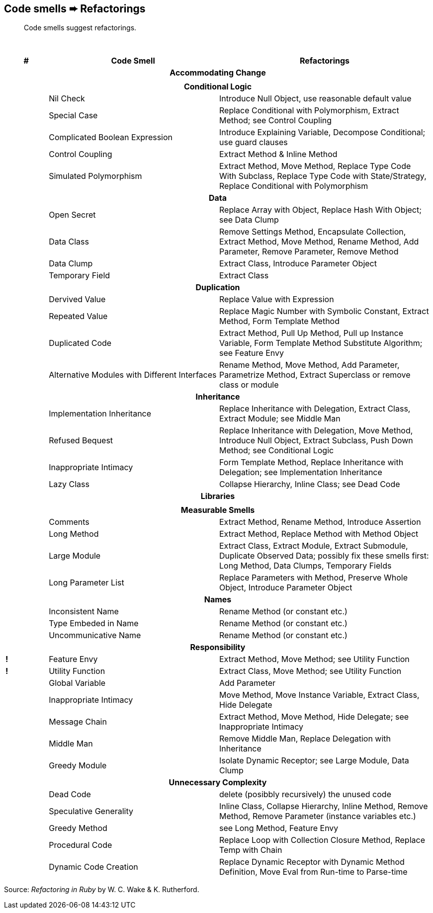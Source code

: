 ## Code smells ➨ Refactorings

[quote]
____
Code smells suggest refactorings.
____

{nbsp}

[cols="^10s,40,50", options="header", caption=""]
|===
^| # ^| Code Smell   ^| Refactorings

   3+h| Accommodating Change
|     |  |

   3+h| Conditional Logic
|     | Nil Check                      | Introduce Null Object, use reasonable default value
|     | Special Case                   | Replace Conditional with Polymorphism, Extract Method; see Control Coupling
|     | Complicated Boolean Expression | Introduce Explaining Variable, Decompose Conditional; use guard clauses
|     | Control Coupling               | Extract Method & Inline Method
|     | Simulated Polymorphism         | Extract Method, Move Method, Replace Type Code With Subclass,
                                         Replace Type Code with State/Strategy, Replace Conditional with Polymorphism
   3+h| Data
|     | Open Secret     | Replace Array with Object, Replace Hash With Object; see Data Clump
|     | Data Class      | Remove Settings Method, Encapsulate Collection, Extract Method, Move Method,
                          Rename Method, Add Parameter, Remove Parameter, Remove Method
|     | Data Clump      | Extract Class, Introduce Parameter Object
|     | Temporary Field | Extract Class

   3+h| Duplication
|     | Dervived Value  | Replace Value with Expression
|     | Repeated Value  | Replace Magic Number with Symbolic Constant, Extract Method, Form Template Method
|     | Duplicated Code | Extract Method, Pull Up Method, Pull up Instance Variable, Form Template Method
                          Substitute Algorithm; see Feature Envy
|     | Alternative Modules with Different Interfaces | Rename Method, Move Method, Add Parameter,
                          Parametrize Method, Extract Superclass or remove class or module

   3+h| Inheritance
|     | Implementation Inheritance | Replace Inheritance with Delegation, Extract Class, Extract Module;
                                     see Middle Man
|     | Refused Bequest            | Replace Inheritance with Delegation, Move Method, Introduce Null Object,
                                     Extract Subclass, Push Down Method;
                                     see Conditional Logic
|     | Inappropriate Intimacy     | Form Template Method, Replace Inheritance with Delegation;
                                     see Implementation Inheritance
|     | Lazy Class                 | Collapse Hierarchy, Inline Class;
                                     see Dead Code

  3+h| Libraries
|     |   |

   3+h| Measurable Smells
|     | Comments            | Extract Method, Rename Method, Introduce Assertion
|     | Long Method         | Extract Method, Replace Method with Method Object
|     | Large Module        | Extract Class, Extract Module, Extract Submodule, Duplicate Observed Data;
                              possibly fix these smells first: Long Method, Data Clumps, Temporary Fields
|     | Long Parameter List | Replace Parameters with Method, Preserve Whole Object, Introduce Parameter Object

   3+h| Names
|     | Inconsistent Name    | Rename Method (or constant etc.)
|     | Type Embeded in Name | Rename Method (or constant etc.)
|     | Uncommunicative Name | Rename Method (or constant etc.)

   3+h| Responsibility
|   ! | Feature Envy           | Extract Method, Move Method; see Utility Function
|   ! | Utility Function       | Extract Class, Move Method; see Utility Function
|     | Global Variable        | Add Parameter
|     | Inappropriate Intimacy | Move Method, Move Instance Variable, Extract Class, Hide Delegate
|     | Message Chain          | Extract Method, Move Method, Hide Delegate;
                                 see Inappropriate Intimacy
|     | Middle Man             | Remove Middle Man, Replace Delegation with Inheritance
|     | Greedy Module          | Isolate Dynamic Receptor;
                                 see Large Module, Data Clump

   3+h| Unnecessary Complexity
|     | Dead Code              | delete (posibbly recursively) the unused code
|     | Speculative Generality | Inline Class, Collapse Hierarchy, Inline Method, Remove Method,
                                 Remove Parameter (instance variables etc.)
|     | Greedy Method          | see Long Method, Feature Envy
|     | Procedural Code        | Replace Loop with Collection Closure Method, Replace Temp with Chain
|     | Dynamic Code Creation  | Replace Dynamic Receptor with Dynamic Method Definition, Move Eval from Run-time to Parse-time
|===

Source: _Refactoring in Ruby_ by W. C. Wake & K. Rutherford.
